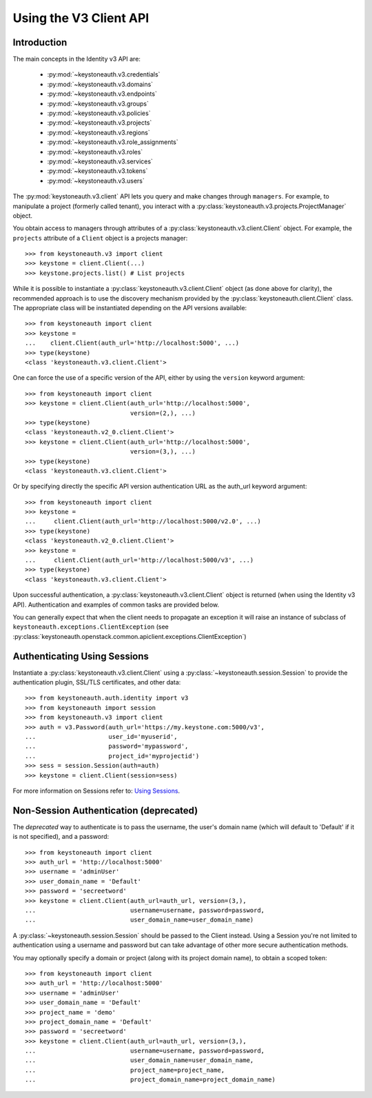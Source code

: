 =======================
Using the V3 Client API
=======================

Introduction
============

The main concepts in the Identity v3 API are:

 * :py:mod:`~keystoneauth.v3.credentials`
 * :py:mod:`~keystoneauth.v3.domains`
 * :py:mod:`~keystoneauth.v3.endpoints`
 * :py:mod:`~keystoneauth.v3.groups`
 * :py:mod:`~keystoneauth.v3.policies`
 * :py:mod:`~keystoneauth.v3.projects`
 * :py:mod:`~keystoneauth.v3.regions`
 * :py:mod:`~keystoneauth.v3.role_assignments`
 * :py:mod:`~keystoneauth.v3.roles`
 * :py:mod:`~keystoneauth.v3.services`
 * :py:mod:`~keystoneauth.v3.tokens`
 * :py:mod:`~keystoneauth.v3.users`

The :py:mod:`keystoneauth.v3.client` API lets you query and make changes
through ``managers``. For example, to manipulate a project (formerly
called tenant), you interact with a
:py:class:`keystoneauth.v3.projects.ProjectManager` object.

You obtain access to managers through attributes of a
:py:class:`keystoneauth.v3.client.Client` object. For example, the
``projects`` attribute of a ``Client`` object is a projects manager::

    >>> from keystoneauth.v3 import client
    >>> keystone = client.Client(...)
    >>> keystone.projects.list() # List projects

While it is possible to instantiate a
:py:class:`keystoneauth.v3.client.Client` object (as done above for
clarity), the recommended approach is to use the discovery mechanism
provided by the :py:class:`keystoneauth.client.Client` class. The
appropriate class will be instantiated depending on the API versions
available::

    >>> from keystoneauth import client
    >>> keystone =
    ...    client.Client(auth_url='http://localhost:5000', ...)
    >>> type(keystone)
    <class 'keystoneauth.v3.client.Client'>

One can force the use of a specific version of the API, either by
using the ``version`` keyword argument::

    >>> from keystoneauth import client
    >>> keystone = client.Client(auth_url='http://localhost:5000',
                                 version=(2,), ...)
    >>> type(keystone)
    <class 'keystoneauth.v2_0.client.Client'>
    >>> keystone = client.Client(auth_url='http://localhost:5000',
                                 version=(3,), ...)
    >>> type(keystone)
    <class 'keystoneauth.v3.client.Client'>

Or by specifying directly the specific API version authentication URL
as the auth_url keyword argument::

    >>> from keystoneauth import client
    >>> keystone =
    ...     client.Client(auth_url='http://localhost:5000/v2.0', ...)
    >>> type(keystone)
    <class 'keystoneauth.v2_0.client.Client'>
    >>> keystone =
    ...     client.Client(auth_url='http://localhost:5000/v3', ...)
    >>> type(keystone)
    <class 'keystoneauth.v3.client.Client'>

Upon successful authentication, a :py:class:`keystoneauth.v3.client.Client`
object is returned (when using the Identity v3 API). Authentication and
examples of common tasks are provided below.

You can generally expect that when the client needs to propagate an
exception it will raise an instance of subclass of
``keystoneauth.exceptions.ClientException`` (see
:py:class:`keystoneauth.openstack.common.apiclient.exceptions.ClientException`)

Authenticating Using Sessions
=============================

Instantiate a :py:class:`keystoneauth.v3.client.Client` using a
:py:class:`~keystoneauth.session.Session` to provide the authentication
plugin, SSL/TLS certificates, and other data::

    >>> from keystoneauth.auth.identity import v3
    >>> from keystoneauth import session
    >>> from keystoneauth.v3 import client
    >>> auth = v3.Password(auth_url='https://my.keystone.com:5000/v3',
    ...                    user_id='myuserid',
    ...                    password='mypassword',
    ...                    project_id='myprojectid')
    >>> sess = session.Session(auth=auth)
    >>> keystone = client.Client(session=sess)

For more information on Sessions refer to: `Using Sessions`_.

.. _`Using Sessions`: using-sessions.html

Non-Session Authentication (deprecated)
=======================================

The *deprecated* way to authenticate is to pass the username, the user's domain
name (which will default to 'Default' if it is not specified), and a
password::

    >>> from keystoneauth import client
    >>> auth_url = 'http://localhost:5000'
    >>> username = 'adminUser'
    >>> user_domain_name = 'Default'
    >>> password = 'secreetword'
    >>> keystone = client.Client(auth_url=auth_url, version=(3,),
    ...                          username=username, password=password,
    ...                          user_domain_name=user_domain_name)

A :py:class:`~keystoneauth.session.Session` should be passed to the Client
instead. Using a Session you're not limited to authentication using a username
and password but can take advantage of other more secure authentication
methods.

You may optionally specify a domain or project (along with its project
domain name), to obtain a scoped token::

    >>> from keystoneauth import client
    >>> auth_url = 'http://localhost:5000'
    >>> username = 'adminUser'
    >>> user_domain_name = 'Default'
    >>> project_name = 'demo'
    >>> project_domain_name = 'Default'
    >>> password = 'secreetword'
    >>> keystone = client.Client(auth_url=auth_url, version=(3,),
    ...                          username=username, password=password,
    ...                          user_domain_name=user_domain_name,
    ...                          project_name=project_name,
    ...                          project_domain_name=project_domain_name)
